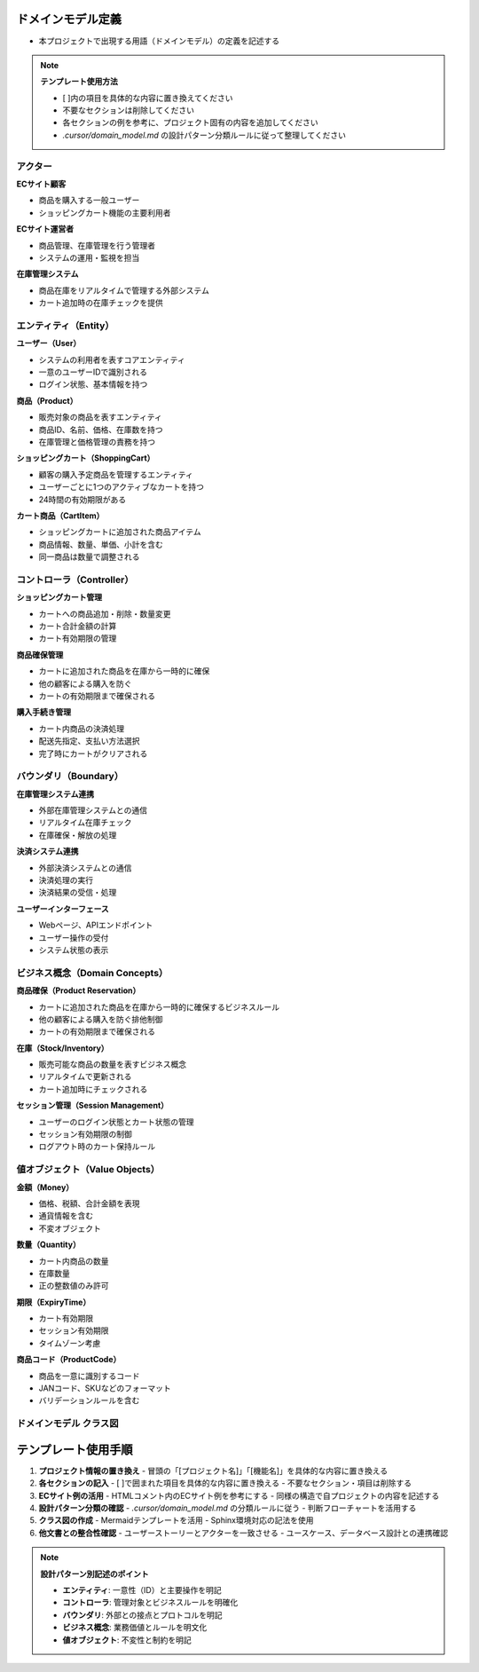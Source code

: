 .. ドメインモデル documentation master file, created by
   sphinx-quickstart on Fri Jan 10 14:12:32 2020.
   You can adapt this file completely to your liking, but it should at least
   contain the root `toctree` directive.

ドメインモデル定義
============================================

- 本プロジェクトで出現する用語（ドメインモデル）の定義を記述する

.. note::
   **テンプレート使用方法**
   
   - [ ]内の項目を具体的な内容に置き換えてください
   - 不要なセクションは削除してください
   - 各セクションの例を参考に、プロジェクト固有の内容を追加してください
   - `.cursor/domain_model.md` の設計パターン分類ルールに従って整理してください

アクター
--------------------------------------------

**ECサイト顧客**

- 商品を購入する一般ユーザー
- ショッピングカート機能の主要利用者

**ECサイト運営者**

- 商品管理、在庫管理を行う管理者
- システムの運用・監視を担当

**在庫管理システム**

- 商品在庫をリアルタイムで管理する外部システム
- カート追加時の在庫チェックを提供

.. raw:: html

   <!--
   ECサイト例:
   
   **ECサイト顧客**
   - 商品を購入する一般ユーザー
   - ショッピングカート機能の主要利用者
   
   **ECサイト運営者**
   - 商品管理、在庫管理を行う管理者
   - システムの運用・監視を担当
   
   **在庫管理システム**
   - 商品在庫をリアルタイムで管理する外部システム
   - カート追加時の在庫チェックを提供
   -->

エンティティ（Entity）
--------------------------------------------

**ユーザー（User）**

- システムの利用者を表すコアエンティティ
- 一意のユーザーIDで識別される
- ログイン状態、基本情報を持つ

**商品（Product）**

- 販売対象の商品を表すエンティティ
- 商品ID、名前、価格、在庫数を持つ
- 在庫管理と価格管理の責務を持つ

**ショッピングカート（ShoppingCart）**

- 顧客の購入予定商品を管理するエンティティ
- ユーザーごとに1つのアクティブなカートを持つ
- 24時間の有効期限がある

**カート商品（CartItem）**

- ショッピングカートに追加された商品アイテム
- 商品情報、数量、単価、小計を含む
- 同一商品は数量で調整される

.. raw:: html

   <!--
   ECサイト例:
   
   **ユーザー（User）**
   - システムの利用者を表すコアエンティティ
   - 一意のユーザーIDで識別される
   - ログイン状態、基本情報を持つ
   
   **商品（Product）**
   - 販売対象の商品を表すエンティティ
   - 商品ID、名前、価格、在庫数を持つ
   - 在庫管理と価格管理の責務を持つ
   
   **ショッピングカート（ShoppingCart）**
   - 顧客の購入予定商品を管理するエンティティ
   - ユーザーごとに1つのアクティブなカートを持つ
   - 24時間の有効期限がある
   
   **カート商品（CartItem）**
   - ショッピングカートに追加された商品アイテム
   - 商品情報、数量、単価、小計を含む
   - 同一商品は数量で調整される
   -->

コントローラ（Controller）
--------------------------------------------

**ショッピングカート管理**

- カートへの商品追加・削除・数量変更
- カート合計金額の計算
- カート有効期限の管理

**商品確保管理**

- カートに追加された商品を在庫から一時的に確保
- 他の顧客による購入を防ぐ
- カートの有効期限まで確保される

**購入手続き管理**

- カート内商品の決済処理
- 配送先指定、支払い方法選択
- 完了時にカートがクリアされる

.. raw:: html

   <!--
   ECサイト例:
   
   **ショッピングカート管理**
   - カートへの商品追加・削除・数量変更
   - カート合計金額の計算
   - カート有効期限の管理
   
   **商品確保管理**
   - カートに追加された商品を在庫から一時的に確保
   - 他の顧客による購入を防ぐ
   - カートの有効期限まで確保される
   
   **購入手続き管理**
   - カート内商品の決済処理
   - 配送先指定、支払い方法選択
   - 完了時にカートがクリアされる
   -->

バウンダリ（Boundary）
--------------------------------------------

**在庫管理システム連携**

- 外部在庫管理システムとの通信
- リアルタイム在庫チェック
- 在庫確保・解放の処理

**決済システム連携**

- 外部決済システムとの通信
- 決済処理の実行
- 決済結果の受信・処理

**ユーザーインターフェース**

- Webページ、APIエンドポイント
- ユーザー操作の受付
- システム状態の表示

.. raw:: html

   <!--
   ECサイト例:
   
   **在庫管理システム連携**
   - 外部在庫管理システムとの通信
   - リアルタイム在庫チェック
   - 在庫確保・解放の処理
   
   **決済システム連携**
   - 外部決済システムとの通信
   - 決済処理の実行
   - 決済結果の受信・処理
   
   **ユーザーインターフェース**
   - Webページ、APIエンドポイント
   - ユーザー操作の受付
   - システム状態の表示
   -->

ビジネス概念（Domain Concepts）
--------------------------------------------

**商品確保（Product Reservation）**

- カートに追加された商品を在庫から一時的に確保するビジネスルール
- 他の顧客による購入を防ぐ排他制御
- カートの有効期限まで確保される

**在庫（Stock/Inventory）**

- 販売可能な商品の数量を表すビジネス概念
- リアルタイムで更新される
- カート追加時にチェックされる

**セッション管理（Session Management）**

- ユーザーのログイン状態とカート状態の管理
- セッション有効期限の制御
- ログアウト時のカート保持ルール

.. raw:: html

   <!--
   ECサイト例:
   
   **商品確保（Product Reservation）**
   - カートに追加された商品を在庫から一時的に確保するビジネスルール
   - 他の顧客による購入を防ぐ排他制御
   - カートの有効期限まで確保される
   
   **在庫（Stock/Inventory）**
   - 販売可能な商品の数量を表すビジネス概念
   - リアルタイムで更新される
   - カート追加時にチェックされる
   
   **セッション管理（Session Management）**
   - ユーザーのログイン状態とカート状態の管理
   - セッション有効期限の制御
   - セキュリティ考慮事項を含む
   
   **価格計算（Price Calculation）**
   - 商品価格、税額、送料の計算ロジック
   - 割引、クーポン適用の処理
   - 通貨換算（必要に応じて）
   -->

値オブジェクト（Value Objects）
--------------------------------------------

**金額（Money）**

- 価格、税額、合計金額を表現
- 通貨情報を含む
- 不変オブジェクト

**数量（Quantity）**

- カート内商品の数量
- 在庫数量
- 正の整数値のみ許可

**期限（ExpiryTime）**

- カート有効期限
- セッション有効期限
- タイムゾーン考慮

**商品コード（ProductCode）**

- 商品を一意に識別するコード
- JANコード、SKUなどのフォーマット
- バリデーションルールを含む

.. raw:: html

   <!--
   ECサイト例:
   
   **金額（Money）**
   - 価格、税額、合計金額を表現
   - 通貨情報を含む
   - 不変オブジェクト
   
   **数量（Quantity）**
   - カート内商品の数量
   - 在庫数量
   - 正の整数値のみ許可
   
   **期限（ExpiryTime）**
   - カート有効期限
   - セッション有効期限
   - タイムゾーン考慮
   
   **商品コード（ProductCode）**
   - 商品を一意に識別するコード
   - JANコード、SKUなどのフォーマット
   - バリデーションルールを含む
   -->

ドメインモデル クラス図
--------------------------------------------

.. mermaid::

   %%{init: {"theme": "default"}}%%
   classDiagram
       class User["ユーザー"] {
           +user_id: int
           +email: string
           +name: string
           +created_at: datetime
           +is_active: boolean
           --
           +login()
           +logout()
           +checkCart()
       }

       class Product["商品"] {
           +product_id: int
           +name: string
           +price: decimal
           +stock_quantity: int
           +is_available: boolean
           --
           +checkStock()
           +getPrice()
           +reduceStock()
       }

       class ShoppingCart["ショッピングカート"] {
           +cart_id: int
           +user_id: int
           +total_amount: decimal
           +created_at: datetime
           +expires_at: datetime
           --
           +addProduct()
           +removeProduct()
           +calculateTotal()
           +checkExpiry()
       }

       class CartItem["カート商品"] {
           +cart_item_id: int
           +cart_id: int
           +product_id: int
           +quantity: int
           +unit_price: decimal
           +subtotal: decimal
           --
           +changeQuantity()
           +calculateSubtotal()
           +remove()
       }

       User --> ShoppingCart
       ShoppingCart --> CartItem
       Product --> CartItem

.. raw:: html

   <!--
   ECサイト例:
   
   .. mermaid::
   
      %%{init: {"theme": "default"}}%%
      classDiagram
          class User["ユーザー"] {
              +user_id: int
              +email: string
              +name: string
              +created_at: datetime
              +is_active: boolean
              --
              +login()
              +logout()
              +checkCart()
          }
   
          class Product["商品"] {
              +product_id: int
              +name: string
              +price: decimal
              +stock_quantity: int
              +is_available: boolean
              --
              +checkStock()
              +getPrice()
              +reduceStock()
          }
   
          class ShoppingCart["ショッピングカート"] {
              +cart_id: int
              +user_id: int
              +total_amount: decimal
              +created_at: datetime
              +expires_at: datetime
              --
              +addProduct()
              +removeProduct()
              +calculateTotal()
              +checkExpiry()
          }
   
          class CartItem["カート商品"] {
              +cart_item_id: int
              +cart_id: int
              +product_id: int
              +quantity: int
              +unit_price: decimal
              +subtotal: decimal
              --
              +changeQuantity()
              +calculateSubtotal()
              +remove()
          }
   
          User --> ShoppingCart
          ShoppingCart --> CartItem
          Product --> CartItem
   -->

テンプレート使用手順
============================================

1. **プロジェクト情報の置き換え**
   - 冒頭の「[プロジェクト名]」「[機能名]」を具体的な内容に置き換える

2. **各セクションの記入**
   - [ ]で囲まれた項目を具体的な内容に置き換える
   - 不要なセクション・項目は削除する

3. **ECサイト例の活用**
   - HTMLコメント内のECサイト例を参考にする
   - 同様の構造で自プロジェクトの内容を記述する

4. **設計パターン分類の確認**
   - `.cursor/domain_model.md` の分類ルールに従う
   - 判断フローチャートを活用する

5. **クラス図の作成**
   - Mermaidテンプレートを活用
   - Sphinx環境対応の記法を使用

6. **他文書との整合性確認**
   - ユーザーストーリーとアクターを一致させる
   - ユースケース、データベース設計との連携確認

.. note::
   **設計パターン別記述のポイント**
   
   - **エンティティ**: 一意性（ID）と主要操作を明記
   - **コントローラ**: 管理対象とビジネスルールを明確化
   - **バウンダリ**: 外部との接点とプロトコルを明記
   - **ビジネス概念**: 業務価値とルールを明文化
   - **値オブジェクト**: 不変性と制約を明記
